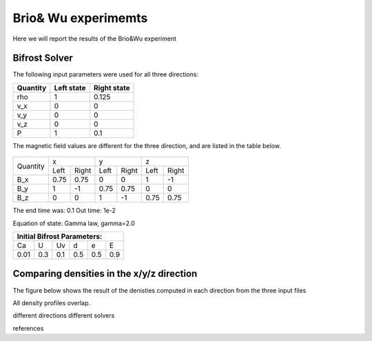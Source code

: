 Brio& Wu experimemts 
=========================

Here we will report the results of the Brio&Wu experiment


Bifrost Solver 
---------------------
The following input parameters were used for all three directions:

+----------+----------+-----------+
| Quantity |Left state|Right state|
+==========+==========+===========+
| rho      | 1        | 0.125     |
+----------+----------+-----------+
| v_x      |  0       | 0         |
+----------+----------+-----------+
| v_y      |  0       | 0         |
+----------+----------+-----------+
| v_z      |  0       | 0         |
+----------+----------+-----------+
| P        |  1       | 0.1       |
+----------+----------+-----------+

The magnetic field values are different for the three direction, and are listed in the table below. 

           +-------------------------------------+
           |  Simulation direction               |
+----------+-------------+-----------+-----------+
|Quantity  |  x          |    y      | z         |
|          +------+------+-----+-----+-----+-----+
|          |Left  |Right |Left |Right|Left |Right|            
+----------+------+------+-----+-----+-----+-----+
| B_x      | 0.75 | 0.75 | 0   | 0   | 1   | -1  |
+----------+------+------+-----+-----+-----+-----+
| B_y      |  1   | -1   | 0.75|0.75 | 0   | 0   |
+----------+------+------+-----+-----+-----+-----+
| B_z      |  0   | 0    | 1   | -1  | 0.75| 0.75|
+----------+------+------+-----+-----+-----+-----+

The end time was: 0.1
Out time: 1e-2 

Equation of state: Gamma law, gamma=2.0 

+-----------------------------+
| Initial Bifrost Parameters: |
+=====+===+====+====+===+=====+
| Ca  | U | Uv | d  | e |   E |
+-----+---+----+----+---+-----+ 
| 0.01|0.3|0.1 | 0.5|0.5|0.9  |
+-----+---+----+----+---+-----+


Comparing densities in the x/y/z direction
------------------------------------------

The figure below shows the result of the denisties computed in each direction from the three input files

.. image:: images_brio-wu_bifrost/brio-wu_initial_rho.png

All density profiles overlap.  



different directions
different solvers

references


